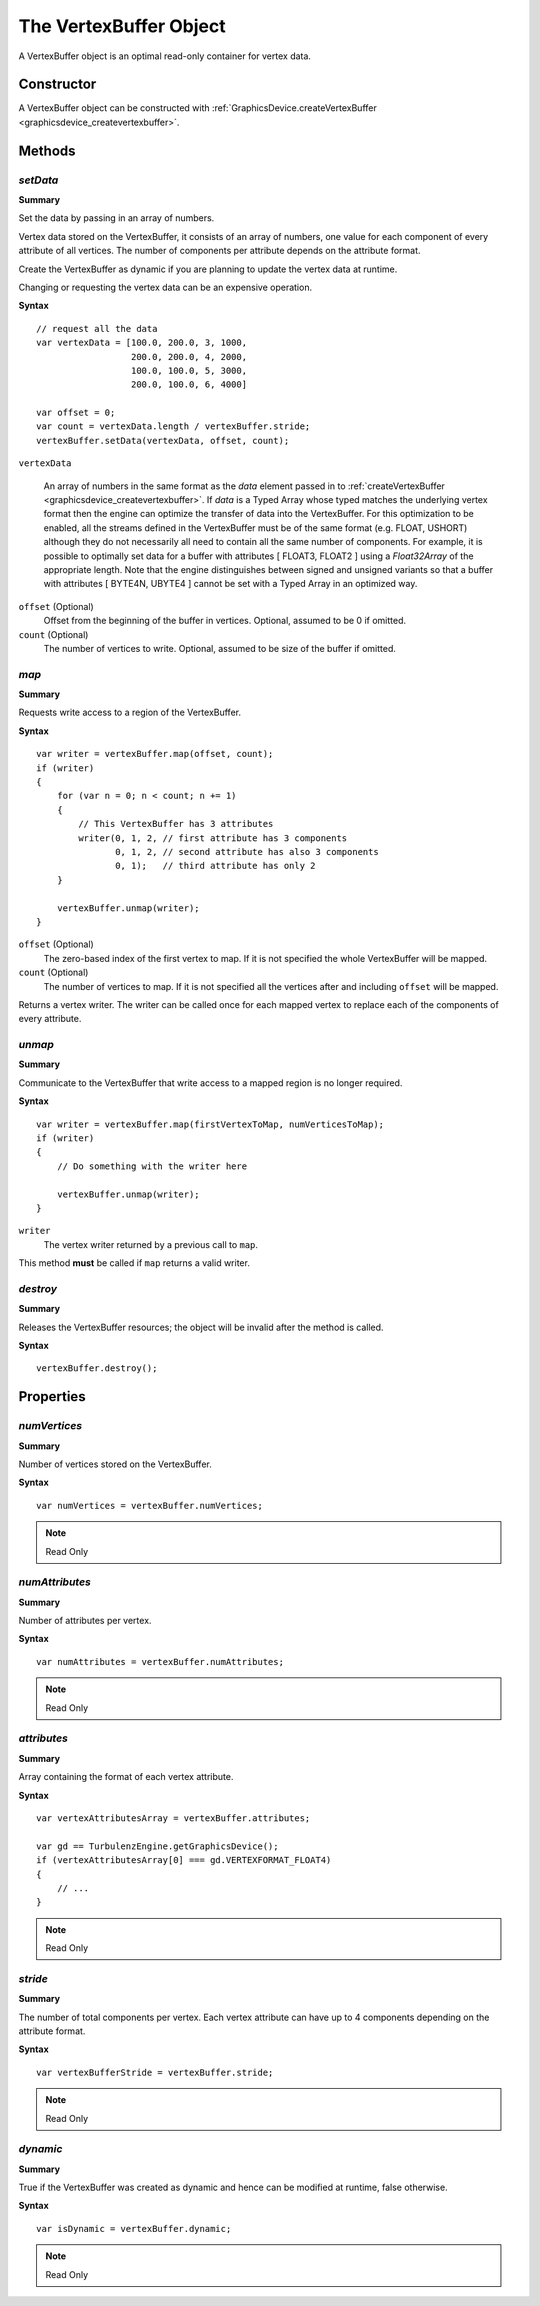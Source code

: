 .. index::
    single: VertexBuffer

.. highlight:: javascript

.. _vertexbuffer:

-----------------------
The VertexBuffer Object
-----------------------

A VertexBuffer object is an optimal read-only container for vertex data.

Constructor
===========

A VertexBuffer object can be constructed with :ref:`GraphicsDevice.createVertexBuffer <graphicsdevice_createvertexbuffer>`.

Methods
=======

.. _vertexbuffer_setdata:

.. index::
    pair: VertexBuffer; setData

`setData`
---------
**Summary**

Set the data by passing in an array of numbers.

Vertex data stored on the VertexBuffer, it consists of an array of
numbers, one value for each component of every attribute of all
vertices.  The number of components per attribute depends on the
attribute format.

Create the VertexBuffer as dynamic if you are planning to update the
vertex data at runtime.

Changing or requesting the vertex data can be an expensive operation.

**Syntax** ::

    // request all the data
    var vertexData = [100.0, 200.0, 3, 1000,
                      200.0, 200.0, 4, 2000,
                      100.0, 100.0, 5, 3000,
                      200.0, 100.0, 6, 4000]

    var offset = 0;
    var count = vertexData.length / vertexBuffer.stride;
    vertexBuffer.setData(vertexData, offset, count);

``vertexData``

    An array of numbers in the same format as the `data` element
    passed in to :ref:`createVertexBuffer
    <graphicsdevice_createvertexbuffer>`.  If `data` is a Typed Array
    whose typed matches the underlying vertex format then the engine
    can optimize the transfer of data into the VertexBuffer.  For this
    optimization to be enabled, all the streams defined in the
    VertexBuffer must be of the same format (e.g. FLOAT, USHORT)
    although they do not necessarily all need to contain all the same
    number of components.  For example, it is possible to optimally
    set data for a buffer with attributes [ FLOAT3, FLOAT2 ] using a
    `Float32Array` of the appropriate length.  Note that the engine
    distinguishes between signed and unsigned variants so that a
    buffer with attributes [ BYTE4N, UBYTE4 ] cannot be set with a
    Typed Array in an optimized way.

``offset`` (Optional)
    Offset from the beginning of the buffer in vertices. Optional, assumed to be 0 if omitted.

``count`` (Optional)
    The number of vertices to write. Optional, assumed to be size of the buffer if omitted.


.. index::
    pair: VertexBuffer; map

.. _vertexbuffer_map:

`map`
-----

**Summary**

Requests write access to a region of the VertexBuffer.

**Syntax** ::

    var writer = vertexBuffer.map(offset, count);
    if (writer)
    {
        for (var n = 0; n < count; n += 1)
        {
            // This VertexBuffer has 3 attributes
            writer(0, 1, 2, // first attribute has 3 components
                   0, 1, 2, // second attribute has also 3 components
                   0, 1);   // third attribute has only 2
        }

        vertexBuffer.unmap(writer);
    }

``offset`` (Optional)
    The zero-based index of the first vertex to map.
    If it is not specified the whole VertexBuffer will be mapped.

``count`` (Optional)
    The number of vertices to map.
    If it is not specified all the vertices after and including ``offset`` will be mapped.

Returns a vertex writer.
The writer can be called once for each mapped vertex to replace each of the components of every attribute.


.. index::
    pair: VertexBuffer; unmap

.. _vertexbuffer_unmap:

`unmap`
-------

**Summary**

Communicate to the VertexBuffer that write access to a mapped region is no longer required.

**Syntax** ::

    var writer = vertexBuffer.map(firstVertexToMap, numVerticesToMap);
    if (writer)
    {
        // Do something with the writer here

        vertexBuffer.unmap(writer);
    }

``writer``
    The vertex writer returned by a previous call to ``map``.

This method **must** be called if ``map`` returns a valid writer.


.. index::
    pair: VertexBuffer; destroy

`destroy`
---------

**Summary**

Releases the VertexBuffer resources; the object will be invalid after the method is called.

**Syntax** ::

    vertexBuffer.destroy();


Properties
==========

.. index::
    pair: VertexBuffer; numVertices

`numVertices`
-------------

**Summary**

Number of vertices stored on the VertexBuffer.

**Syntax** ::

    var numVertices = vertexBuffer.numVertices;

.. note:: Read Only


.. index::
    pair: VertexBuffer; numAttributes

`numAttributes`
---------------

**Summary**

Number of attributes per vertex.

**Syntax** ::

    var numAttributes = vertexBuffer.numAttributes;

.. note:: Read Only


.. index::
    pair: VertexBuffer; attributes

`attributes`
------------

**Summary**

Array containing the format of each vertex attribute.

**Syntax** ::

    var vertexAttributesArray = vertexBuffer.attributes;

    var gd == TurbulenzEngine.getGraphicsDevice();
    if (vertexAttributesArray[0] === gd.VERTEXFORMAT_FLOAT4)
    {
        // ...
    }

.. note:: Read Only


.. index::
    pair: VertexBuffer; stride

`stride`
--------

**Summary**

The number of total components per vertex.
Each vertex attribute can have up to 4 components depending on the attribute format.

**Syntax** ::

    var vertexBufferStride = vertexBuffer.stride;

.. note:: Read Only


.. index::
    pair: VertexBuffer; dynamic

`dynamic`
---------

**Summary**

True if the VertexBuffer was created as dynamic and hence can be modified at runtime, false otherwise.

**Syntax** ::

    var isDynamic = vertexBuffer.dynamic;

.. note:: Read Only
